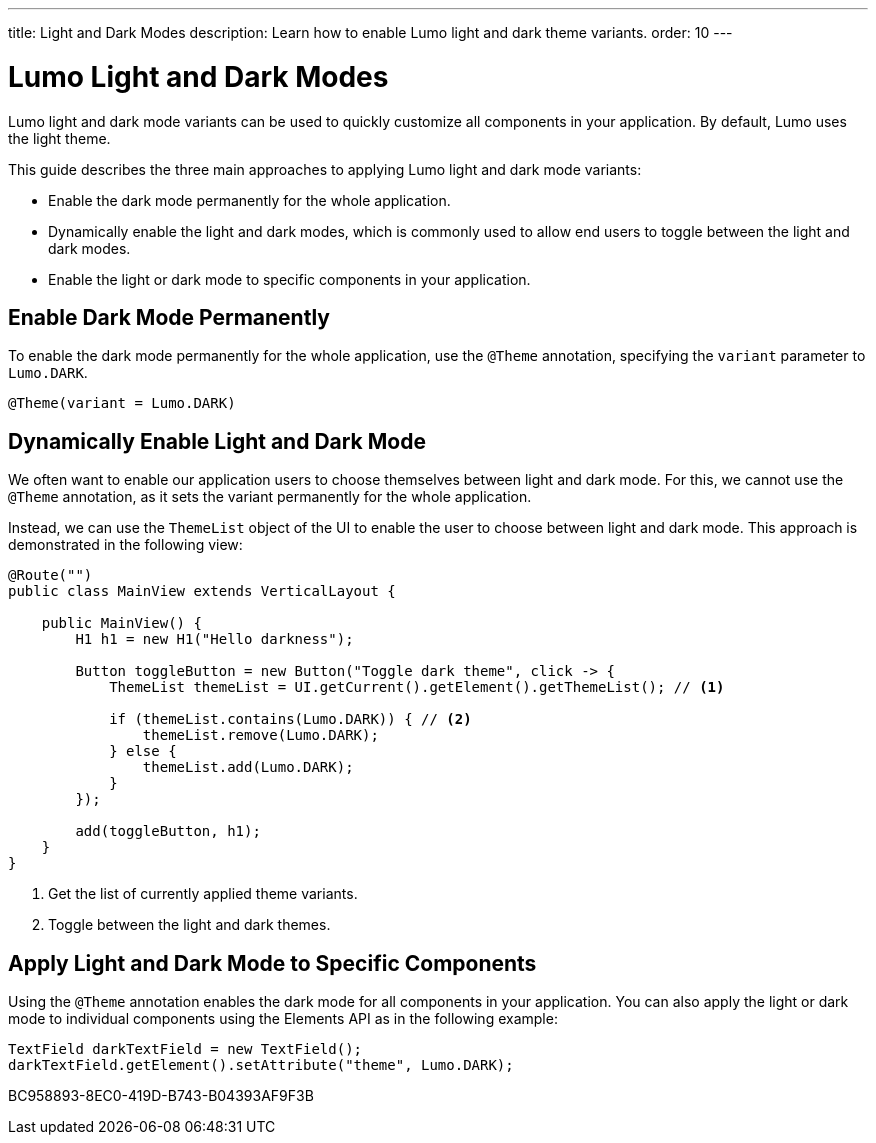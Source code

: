 ---
title: Light and Dark Modes
description: Learn how to enable Lumo light and dark theme variants.
order: 10
---

= Lumo Light and Dark Modes

Lumo light and dark mode variants can be used to quickly customize all components in your application.
By default, Lumo uses the light theme.

This guide describes the three main approaches to applying Lumo light and dark mode variants:

* Enable the dark mode permanently for the whole application.
* Dynamically enable the light and dark modes, which is commonly used to allow end users to toggle between the light and dark modes.
* Enable the light or dark mode to specific components in your application.

== Enable Dark Mode Permanently

To enable the dark mode permanently for the whole application, use the `@Theme` annotation, specifying the `variant` parameter to `Lumo.DARK`.

[source, java]
----
@Theme(variant = Lumo.DARK) 
----

== Dynamically Enable Light and Dark Mode

We often want to enable our application users to choose themselves between light and dark mode. 
For this, we cannot use the `@Theme` annotation, as it sets the variant permanently for the whole application.

Instead, we can use the `ThemeList` object of the UI to enable the user to choose between light and dark mode.
This approach is demonstrated in the following view:

[source, java]
----
@Route("")
public class MainView extends VerticalLayout {

    public MainView() {
        H1 h1 = new H1("Hello darkness");

        Button toggleButton = new Button("Toggle dark theme", click -> {
            ThemeList themeList = UI.getCurrent().getElement().getThemeList(); // <1>

            if (themeList.contains(Lumo.DARK)) { // <2>
                themeList.remove(Lumo.DARK);
            } else {
                themeList.add(Lumo.DARK);
            }
        });

        add(toggleButton, h1);
    }
}
----
<1> Get the list of currently applied theme variants.
<2> Toggle between the light and dark themes.

== Apply Light and Dark Mode to Specific Components

Using the `@Theme` annotation enables the dark mode for all components in your application.
You can also apply the light or dark mode to individual components using the Elements API as in the following example:

[source, java]
----
TextField darkTextField = new TextField();
darkTextField.getElement().setAttribute("theme", Lumo.DARK);
----


[.discussion-id]
BC958893-8EC0-419D-B743-B04393AF9F3B
